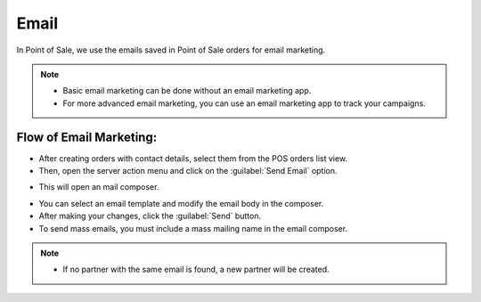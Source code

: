 =====
Email
=====

In Point of Sale, we use the emails saved in Point of Sale orders for email marketing.

.. note::
    - Basic email marketing can be done without an email marketing app.
    - For more advanced email marketing, you can use an email marketing app to track your campaigns.

Flow of Email Marketing:
========================

-  After creating orders with contact details, select them from the POS orders list view.
-  Then, open the server action menu and click on the :guilabel:`Send Email` option.

.. image:: email/email-server-action.png
   :align: center
   :alt: How to open mail composer

-  This will open an mail composer.

.. image:: email/mail-composer.png
   :align: center
   :alt: mail composer view

-  You can select an email template and modify the email body in the composer.
-  After making your changes, click the :guilabel:`Send` button.

-  To send mass emails, you must include a mass mailing name in the email composer.


.. image:: email/mass-mailing-name.png
   :align: center
   :alt: Needed for mass mailing

.. note::
    - If no partner with the same email is found, a new partner will be created.
